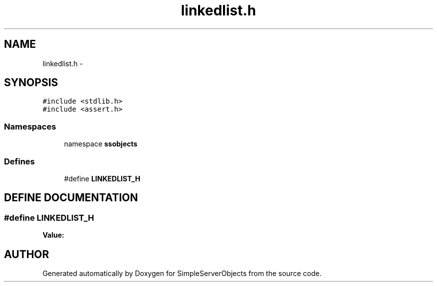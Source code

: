 .TH "linkedlist.h" 3 "25 Sep 2001" "SimpleServerObjects" \" -*- nroff -*-
.ad l
.nh
.SH NAME
linkedlist.h \- 
.SH SYNOPSIS
.br
.PP
\fC#include <stdlib.h>\fP
.br
\fC#include <assert.h>\fP
.br
.SS "Namespaces"

.in +1c
.ti -1c
.RI "namespace \fBssobjects\fP"
.br
.in -1c
.SS "Defines"

.in +1c
.ti -1c
.RI "#define \fBLINKEDLIST_H\fP"
.br
.in -1c
.SH "DEFINE DOCUMENTATION"
.PP 
.SS "#define LINKEDLIST_H"
.PP
\fBValue:\fP
.PP
.nf

.fi
.SH "AUTHOR"
.PP 
Generated automatically by Doxygen for SimpleServerObjects from the source code.